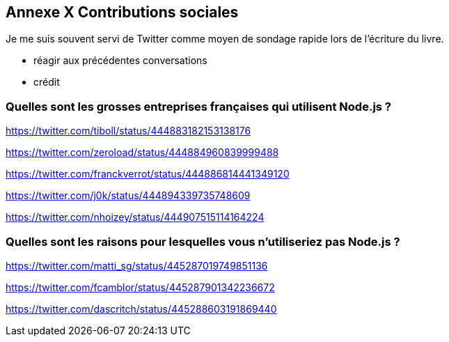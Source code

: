 == [titre-nombre]#Annexe X# Contributions sociales

Je me suis souvent servi de Twitter comme moyen de sondage rapide lors de l'écriture du livre.

- réagir aux précédentes conversations
- crédit

=== Quelles sont les grosses entreprises françaises qui utilisent Node.js ?

https://twitter.com/tiboll/status/444883182153138176

https://twitter.com/zeroload/status/444884960839999488

https://twitter.com/franckverrot/status/444886814441349120

https://twitter.com/j0k/status/444894339735748609

https://twitter.com/nhoizey/status/444907515114164224

=== Quelles sont les raisons pour lesquelles vous n'utiliseriez pas Node.js ?

https://twitter.com/matti_sg/status/445287019749851136

https://twitter.com/fcamblor/status/445287901342236672

https://twitter.com/dascritch/status/445288603191869440